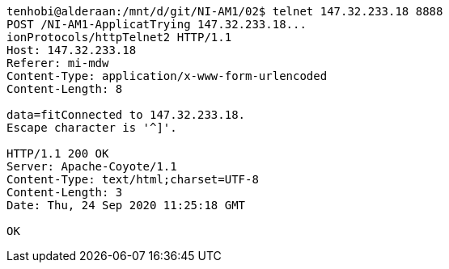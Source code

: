 [source, http request]
----
tenhobi@alderaan:/mnt/d/git/NI-AM1/02$ telnet 147.32.233.18 8888
POST /NI-AM1-ApplicatTrying 147.32.233.18...
ionProtocols/httpTelnet2 HTTP/1.1
Host: 147.32.233.18
Referer: mi-mdw
Content-Type: application/x-www-form-urlencoded
Content-Length: 8

data=fitConnected to 147.32.233.18.
Escape character is '^]'.

HTTP/1.1 200 OK
Server: Apache-Coyote/1.1
Content-Type: text/html;charset=UTF-8
Content-Length: 3
Date: Thu, 24 Sep 2020 11:25:18 GMT

OK
----